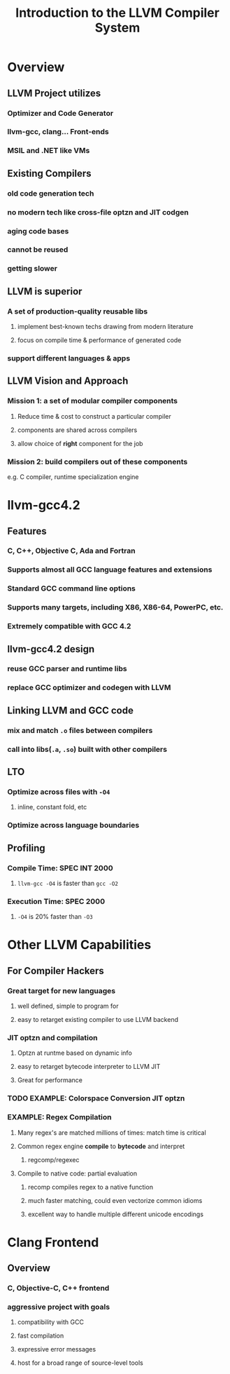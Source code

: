 #+TITLE: Introduction to the LLVM Compiler System

* Overview
** LLVM Project utilizes
*** Optimizer and Code Generator
*** llvm-gcc, clang... Front-ends
*** MSIL and .NET like VMs
** Existing Compilers
*** old code generation tech
*** no modern tech like cross-file optzn and JIT codgen
*** aging code bases
*** cannot be reused
*** getting slower
** LLVM is superior 
*** A set of production-quality reusable libs
**** implement best-known techs drawing from modern literature
**** focus on compile time & performance of generated code
*** support different languages & apps
** LLVM Vision and Approach
*** Mission 1: a set of modular compiler components
**** Reduce time & cost to construct a particular compiler
**** components are shared across compilers
**** allow choice of *right* component for the job
*** Mission 2: build compilers out of these components
e.g. C compiler, runtime specialization engine

* llvm-gcc4.2
** Features
*** C, C++, Objective C, Ada and Fortran
*** Supports almost all GCC language features and extensions
*** Standard GCC command line options
*** Supports many targets, including X86, X86-64, PowerPC, etc.
*** Extremely compatible with GCC 4.2
** llvm-gcc4.2 design
*** reuse GCC parser and runtime libs
*** replace GCC optimizer and codegen with LLVM
** Linking LLVM and GCC code
*** mix and match ~.o~ files between compilers
*** call into libs(~.a~, ~.so~) built with other compilers
** LTO
*** Optimize across files with ~-O4~
**** inline, constant fold, etc
*** Optimize across language boundaries
** Profiling
*** Compile Time: SPEC INT 2000
**** ~llvm-gcc -O4~ is faster than ~gcc -O2~
*** Execution Time: SPEC 2000
**** ~-O4~ is 20% faster than ~-O3~
* Other LLVM Capabilities
** For Compiler Hackers
*** Great target for new languages
**** well defined, simple to program for
**** easy to retarget existing compiler to use LLVM backend
*** JIT optzn and compilation
**** Optzn at runtme based on dynamic info
**** easy to retarget bytecode interpreter to LLVM JIT
**** Great for performance
*** TODO EXAMPLE: Colorspace Conversion JIT optzn
*** EXAMPLE: Regex Compilation
**** Many regex's are matched millions of times: match time is critical
**** Common regex engine *compile* to *bytecode* and interpret
***** regcomp/regexec
**** Compile to native code: partial evaluation
***** recomp compiles regex to a native function
***** much faster matching, could even vectorize common idioms
***** excellent way to handle multiple different unicode encodings

* Clang Frontend
** Overview
*** C, Objective-C, C++ frontend
*** aggressive project with goals
**** compatibility with GCC
**** fast compilation
**** expressive error messages
**** host for a broad range of source-level tools
